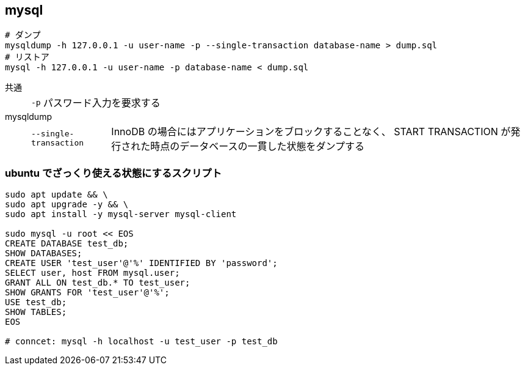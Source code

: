 == mysql

[source,bash]
----
# ダンプ
mysqldump -h 127.0.0.1 -u user-name -p --single-transaction database-name > dump.sql
# リストア
mysql -h 127.0.0.1 -u user-name -p database-name < dump.sql
----

共通::
+
--
[horizontal]
`-p`::: パスワード入力を要求する
--
mysqldump::
+
--
[horizontal]
`--single-transaction`::: InnoDB の場合にはアプリケーションをブロックすることなく、 START TRANSACTION が発行された時点のデータベースの一貫した状態をダンプする
--

=== ubuntu でざっくり使える状態にするスクリプト

[source,bash]
----
sudo apt update && \
sudo apt upgrade -y && \
sudo apt install -y mysql-server mysql-client

sudo mysql -u root << EOS
CREATE DATABASE test_db;
SHOW DATABASES;
CREATE USER 'test_user'@'%' IDENTIFIED BY 'password';
SELECT user, host FROM mysql.user;
GRANT ALL ON test_db.* TO test_user;
SHOW GRANTS FOR 'test_user'@'%';
USE test_db;
SHOW TABLES;
EOS

# conncet: mysql -h localhost -u test_user -p test_db
----
